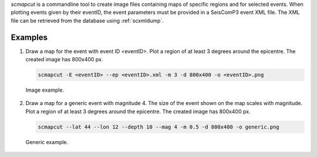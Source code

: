 *scmapcut* is a commandline tool to create image files containing maps of specific
regions and for selected events. When plotting events given by their eventID, the
event parameters must be provided in a SeisComP3 event XML file. The XML file can
be retrieved from the database using :ref:`scxmldump`.

Examples
========

1. Draw a map for the event with event ID <eventID>. Plot a region of at least
   3 degrees around the epicentre. The created image has 800x400 px.

   .. code-block:: sh

      scmapcut -E <eventID> --ep <eventID>.xml -m 3 -d 800x400 -o <eventID>.png

   .. _fig-workflow:

   .. figure:: media/gempa2017xxxx.png
      :align: center
      :width: 10cm

      Image example.

#. Draw a map for a generic event with magnitude 4. The size of the event shown
   on the map scales with magnitude. Plot a region of at least 3 degrees around
   the epicentre. The created image has 800x400 px.


   .. code-block:: sh

      scmapcut --lat 44 --lon 12 --depth 10 --mag 4 -m 0.5 -d 800x400 -o generic.png

   .. _fig-workflow:

   .. figure:: media/generic.png
      :align: center
      :width: 10cm

      Generic example.
